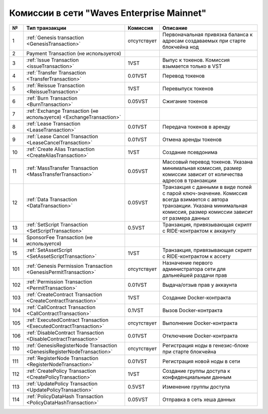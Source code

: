 .. _comissions-mainnet:

Комиссии в сети "Waves Enterprise Mainnet"
~~~~~~~~~~~~~~~~~~~~~~~~~~~~~~~~~~~~~~~~~~~~~~~

.. table:: Комиссии для транзакций в сети "Waves Enterprise Mainnet"

===   =============================================================================   ====================   ======================================================================
№	  Тип транзакции                                                                  Комиссия               Описание                                               
===   =============================================================================   ====================   ======================================================================
1	  :ref:`Genesis transaction <GenesisTransaction>`                                 отсутствует            Первоначальная привязка баланса к адресам создаваемых при старте блокчейна нод
2	  Payment Transaction (не используется)                                                         
3	  :ref:`Issue Transaction <issueTransaction>`                                     1VST                   Выпус к токенов. Комиссия взымается только в VST    
4	  :ref:`Transfer Transaction <TransferTransaction>`                               0.01VST                Перевод токенов        
5	  :ref:`Reissue Transaction <ReissueTransaction>`                                 1VST                   Перевыпуск токенов    
6	  :ref:`Burn Transaction <BurnTransaction>`                                       0.05VST                Сжигание токенов        
7	  :ref:`Exchange Transaction (не используется) <ExchangeTransaction>`                                                       
8	  :ref:`Lease Transaction <LeaseTransaction>`                                     0.01VST                Передача токенов в аренду
9	  :ref:`Lease Cancel Transaction <LeaseCancelTransaction>`                        0.01VST                Отмена аренды токенов        
10	  :ref:`Create Alias Transaction <CreateAliasTransaction>`                        1VST                   Создание псевдонима         
11	  :ref:`MassTransfer Transaction <MassTransferTransaction>`                       0.05VST                Массовый перевод токенов. Указана минимальная комиссия, размер комиссии зависит от количества адресов в транзакции
12	  :ref:`Data Transaction <DataTransaction>`                                       0.05VST                Транзакция с данными в виде полей с парой ключ-значение. Комиссия всегда взимается с автора транзакции. Указана минимальная комиссия, размер комиссии зависит от размера данных
13	  :ref:`SetScript Transaction <SetScriptTransaction>`                             0.5VST                 Транзакция, привязывающая скрипт с RIDE-контрактом к аккаунту   
14	  SponsorFee Transaction (не используется)              
15    :ref:`SetAssetScript <SetAssetScriptTransaction>`                               1VST                   Транзакция, привязывающая скрипт с RIDE-контрактом к ассету  
101   :ref:`Genesis Permission Transaction <GenesisPermitTransaction>`                отсутствует            Назначение первого администратора сети для дальнейшей раздачи прав
102   :ref:`Permission Transaction <PermitTransaction>`                               0.01VST                Выдача/отзыв прав у аккаунта
103   :ref:`CreateContract Transaction <CreateContractTransaction>`                   1VST                   Создание Docker-контракта      
104   :ref:`CallContract Transaction <CallContractTransaction>`                       0.1VST                 Вызов Docker-контракта         
105   :ref:`ExecutedContract Transaction <ExecutedContractTransaction>`               отсутствует            Выполнение Docker-контракта     
106   :ref:`DisableContract Transaction <DisableContractTransaction>`                 0.01VST                Отключение Docker-контракта
110   :ref:`GenesisRegisterNode Transaction <GenesisRegisterNodeTransaction>`         отсутствует            Регистрация ноды в генезис-блоке при старте блокчейна    
111   :ref:`RegisterNode Transaction <RegisterNodeTransaction>`                       0.01VST                Регистрация новой ноды в сети    
112   :ref:`CreatePolicy Transaction <CreatePolicyTransaction>`                       1VST                   Создание группы доступа к конфиденциальным данным  
113   :ref:`UpdatePolicy Transaction <UpdatePolicyTransaction>`                       0.5VST                 Изменение группы доступа    
114   :ref:`PolicyDataHash Transaction <PolicyDataHashTransaction>`                   0.05VST                Отправка в сеть хеша данных       
===   =============================================================================   ====================   ======================================================================
